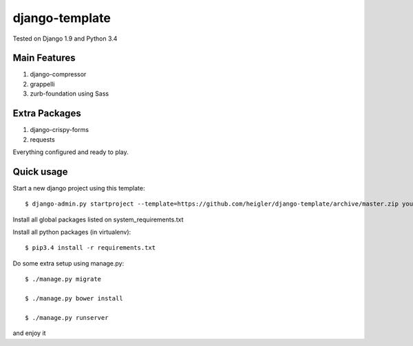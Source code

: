 django-template
===============

Tested on Django 1.9 and Python 3.4


Main Features
-------------

#. django-compressor

#. grappelli

#. zurb-foundation using Sass


Extra Packages
----------------

#. django-crispy-forms

#. requests

Everything configured and ready to play.


Quick usage
-----------

Start a new django project using this template::

    $ django-admin.py startproject --template=https://github.com/heigler/django-template/archive/master.zip your_project_name


Install all global packages listed on system_requirements.txt


Install all python packages (in virtualenv)::

    $ pip3.4 install -r requirements.txt


Do some extra setup using manage.py::

    $ ./manage.py migrate

    $ ./manage.py bower install

    $ ./manage.py runserver

and enjoy it
